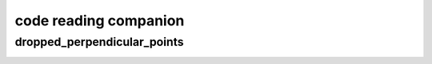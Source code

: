 code reading companion
======================

dropped_perpendicular_points
----------------------------

.. image:: images/perpendicular_bar_tangent_to_two_existing_bars.png
   :scale: 80 %
   :alt: perpendicular_bar_tangent_to_two_existing_bars
   :align: center

